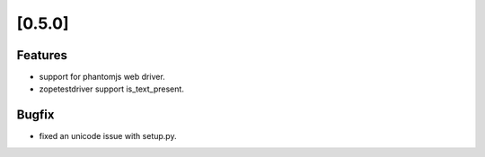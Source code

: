 .. Copyright 2013 splinter authors. All rights reserved.
   Use of this source code is governed by a BSD-style
   license that can be found in the LICENSE file.

.. meta::
    :description: New splinter features on version 0.5.0.
    :keywords: splinter 0.5.0, python, news, documentation, tutorial, web application

[0.5.0]
=======

Features
--------

* support for phantomjs web driver.
* zopetestdriver support is_text_present.

Bugfix
------

* fixed an unicode issue with setup.py.
